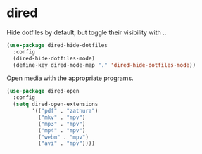 * dired
Hide dotfiles by default, but toggle their visibility with ..
#+BEGIN_SRC emacs-lisp
(use-package dired-hide-dotfiles
  :config
  (dired-hide-dotfiles-mode)
  (define-key dired-mode-map "." 'dired-hide-dotfiles-mode))
#+END_SRC
Open media with the appropriate programs.
#+BEGIN_SRC emacs-lisp
(use-package dired-open
  :config
  (setq dired-open-extensions
        '(("pdf" . "zathura")
          ("mkv" . "mpv")
          ("mp3" . "mpv")
          ("mp4" . "mpv")
          ("webm" . "mpv")
          ("avi" . "mpv"))))
#+END_SRC
